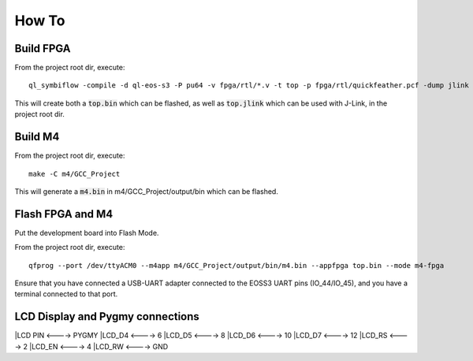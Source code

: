 How To
======

Build FPGA
----------

From the project root dir, execute:

::
  
  ql_symbiflow -compile -d ql-eos-s3 -P pu64 -v fpga/rtl/*.v -t top -p fpga/rtl/quickfeather.pcf -dump jlink binary

This will create both a :code:`top.bin` which can be flashed, as well as :code:`top.jlink` which can be used with J-Link, in the project root dir.


Build M4
--------

From the project root dir, execute:

::
  
  make -C m4/GCC_Project

This will generate a :code:`m4.bin` in m4/GCC_Project/output/bin which can be flashed.


Flash FPGA and M4
------------------

Put the development board into Flash Mode.

From the project root dir, execute:

::
  
  qfprog --port /dev/ttyACM0 --m4app m4/GCC_Project/output/bin/m4.bin --appfpga top.bin --mode m4-fpga
  
  
Ensure that you have connected a USB-UART adapter connected to the EOSS3 UART pins (IO_44/IO_45), and you have a terminal connected to that port.


LCD Display and Pygmy connections
----------------------------------

|LCD PIN <----> PYGMY
|LCD_D4  <---->  6
|LCD_D5  <---->  8
|LCD_D6  <---->  10
|LCD_D7  <---->  12
|LCD_RS  <---->  2
|LCD_EN  <---->  4
|LCD_RW  <---->  GND
